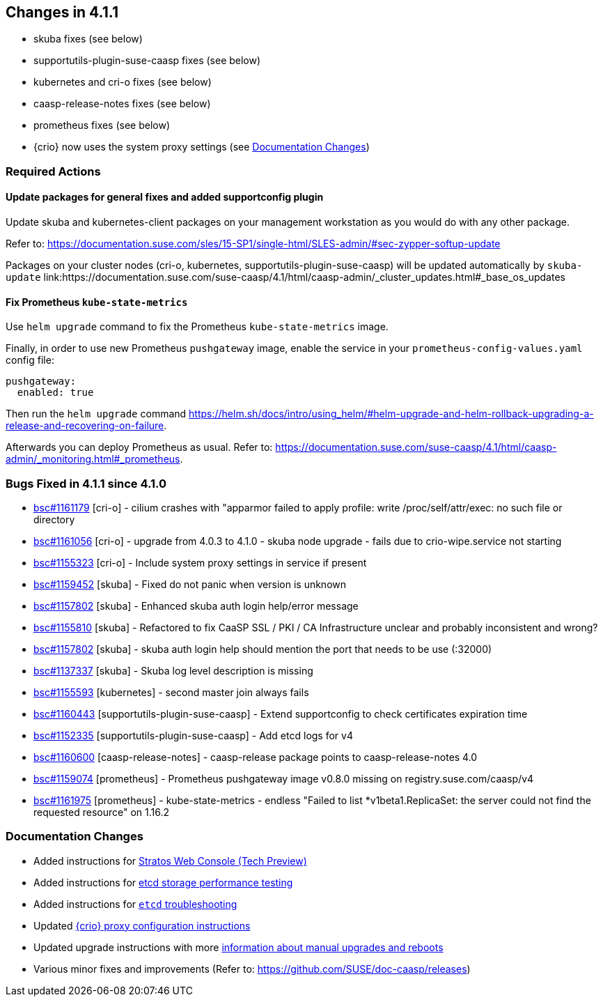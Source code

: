== Changes in 4.1.1

* skuba fixes (see below)
* supportutils-plugin-suse-caasp fixes (see below)
* kubernetes and cri-o fixes (see below)
* caasp-release-notes fixes (see below)
* prometheus fixes (see below)
* {crio} now uses the system proxy settings (see <<docs-changes-411>>)

=== Required Actions

==== Update packages for general fixes and added supportconfig plugin
Update skuba and kubernetes-client packages on your management workstation as you would do with any other package.

Refer to: link:https://documentation.suse.com/sles/15-SP1/single-html/SLES-admin/#sec-zypper-softup-update[https://documentation.suse.com/sles/15-SP1/single-html/SLES-admin/#sec-zypper-softup-update]

Packages on your cluster nodes (cri-o, kubernetes, supportutils-plugin-suse-caasp) will be updated automatically by `skuba-update` link:https://documentation.suse.com/suse-caasp/4.1/html/caasp-admin/_cluster_updates.html#_base_os_updates

==== Fix Prometheus `kube-state-metrics`
Use `helm upgrade` command to fix the Prometheus `kube-state-metrics` image.

Finally, in order to use new Prometheus `pushgateway` image, enable the service in your `prometheus-config-values.yaml` config file:

----
pushgateway:
  enabled: true
----

Then run the `helm upgrade` command link:https://helm.sh/docs/intro/using_helm/#helm-upgrade-and-helm-rollback-upgrading-a-release-and-recovering-on-failure[].

Afterwards you can deploy Prometheus as usual. Refer to: link:https://documentation.suse.com/suse-caasp/4.1/html/caasp-admin/_monitoring.html#_prometheus[].

=== Bugs Fixed in 4.1.1 since 4.1.0

* link:https://bugzilla.suse.com/show_bug.cgi?id=1161179[bsc#1161179] [cri-o] - cilium crashes with "apparmor failed to apply profile: write /proc/self/attr/exec: no such file or directory
* link:https://bugzilla.suse.com/show_bug.cgi?id=1161056[bsc#1161056] [cri-o] - upgrade from 4.0.3 to 4.1.0 - skuba node upgrade - fails due to crio-wipe.service not starting
* link:https://bugzilla.suse.com/show_bug.cgi?id=1155323[bsc#1155323] [cri-o] - Include system proxy settings in service if present
* link:https://bugzilla.suse.com/show_bug.cgi?id=1159452[bsc#1159452] [skuba] - Fixed do not panic when version is unknown
* link:https://bugzilla.suse.com/show_bug.cgi?id=1157802[bsc#1157802] [skuba] - Enhanced skuba auth login help/error message
* link:https://bugzilla.suse.com/show_bug.cgi?id=1155810[bsc#1155810] [skuba] - Refactored to fix CaaSP SSL / PKI / CA Infrastructure unclear and probably inconsistent and wrong?
* link:https://bugzilla.suse.com/show_bug.cgi?id=1157802[bsc#1157802] [skuba] - skuba auth login help should mention the port that needs to be use (:32000)
* link:https://bugzilla.suse.com/show_bug.cgi?id=1137337[bsc#1137337] [skuba] - Skuba log level description is missing
* link:https://bugzilla.suse.com/show_bug.cgi?id=1155593[bsc#1155593] [kubernetes] - second master join always fails
* link:https://bugzilla.suse.com/show_bug.cgi?id=1160443[bsc#1160443] [supportutils-plugin-suse-caasp] - Extend supportconfig to check certificates expiration time
* link:https://bugzilla.suse.com/show_bug.cgi?id=1152335[bsc#1152335] [supportutils-plugin-suse-caasp] - Add etcd logs for v4
* link:https://bugzilla.suse.com/show_bug.cgi?id=1160600[bsc#1160600] [caasp-release-notes] - caasp-release package points to caasp-release-notes 4.0
* link:https://bugzilla.suse.com/show_bug.cgi?id=1159074[bsc#1159074] [prometheus] - Prometheus pushgateway image v0.8.0 missing on registry.suse.com/caasp/v4
* link:https://bugzilla.suse.com/show_bug.cgi?id=1161975[bsc#1161975] [prometheus] - kube-state-metrics - endless "Failed to list *v1beta1.ReplicaSet: the server could not find the requested resource" on 1.16.2

[[docs-changes-411]]
=== Documentation Changes

* Added instructions for link:https://documentation.suse.com/suse-caasp/4.1/single-html/caasp-admin/#_stratos_web_console[Stratos Web Console (Tech Preview)]
* Added instructions for link:https://documentation.suse.com/suse-caasp/4.1/single-html/caasp-deployment/#_storage_performance[etcd storage performance testing]
* Added instructions for link:https://documentation.suse.com/suse-caasp/4.1/single-html/caasp-admin/#troubleshooting-etcd[`etcd` troubleshooting]
* Updated link:https://documentation.suse.com/suse-caasp/4.1/single-html/caasp-admin/#_configuring_httphttps_proxy_for_cri_o[{crio} proxy configuration instructions]
* Updated upgrade instructions with more link:https://documentation.suse.com/suse-caasp/4.1//single-html/caasp-admin/#disabling_automatic_updates[information about manual upgrades and reboots]
* Various minor fixes and improvements (Refer to: https://github.com/SUSE/doc-caasp/releases)
